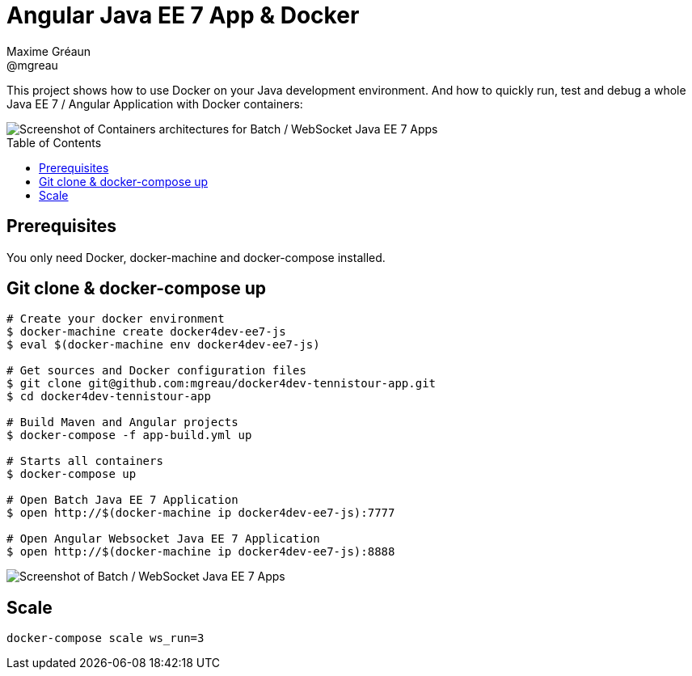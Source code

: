 = Angular Java EE 7 App & Docker
Maxime Gréaun <@mgreau>
:imagesdir: ./doc/img
:toc: preamble
:toclevels: 4

This project shows how to use Docker on your Java development environment.
And how to quickly run, test and debug a whole Java EE 7 / Angular Application with Docker containers:

image::docker4dev-containers.png[Screenshot of Containers architectures for Batch / WebSocket Java EE 7 Apps]


== Prerequisites

You only need Docker, docker-machine and docker-compose installed.

== Git clone & docker-compose up

[source, bash]
--
# Create your docker environment
$ docker-machine create docker4dev-ee7-js
$ eval $(docker-machine env docker4dev-ee7-js)

# Get sources and Docker configuration files
$ git clone git@github.com:mgreau/docker4dev-tennistour-app.git
$ cd docker4dev-tennistour-app

# Build Maven and Angular projects
$ docker-compose -f app-build.yml up

# Starts all containers
$ docker-compose up

# Open Batch Java EE 7 Application
$ open http://$(docker-machine ip docker4dev-ee7-js):7777

# Open Angular Websocket Java EE 7 Application
$ open http://$(docker-machine ip docker4dev-ee7-js):8888
--


image::docker4dev-app.png[Screenshot of Batch / WebSocket Java EE 7 Apps]

== Scale

 docker-compose scale ws_run=3

